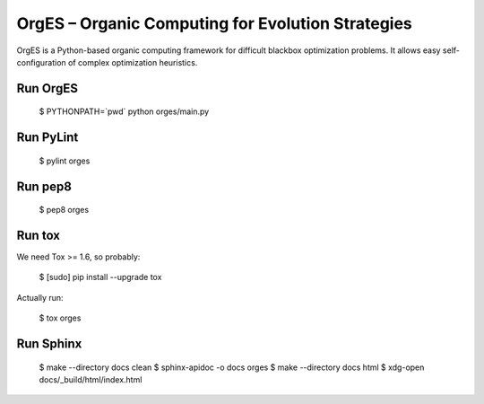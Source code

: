 OrgES – Organic Computing for Evolution Strategies
==================================================

OrgES is a Python-based organic computing framework for difficult blackbox optimization problems. It allows easy self-configuration of complex optimization heuristics.

Run OrgES
---------

    $ PYTHONPATH=`pwd` python orges/main.py

Run PyLint
----------

    $ pylint orges

Run pep8
--------

    $ pep8 orges

Run tox
-------

We need Tox >= 1.6, so probably:

    $ [sudo] pip install --upgrade tox

Actually run:

    $ tox orges

Run Sphinx
----------

    $ make --directory docs clean
    $ sphinx-apidoc -o docs orges
    $ make --directory docs html
    $ xdg-open docs/_build/html/index.html
